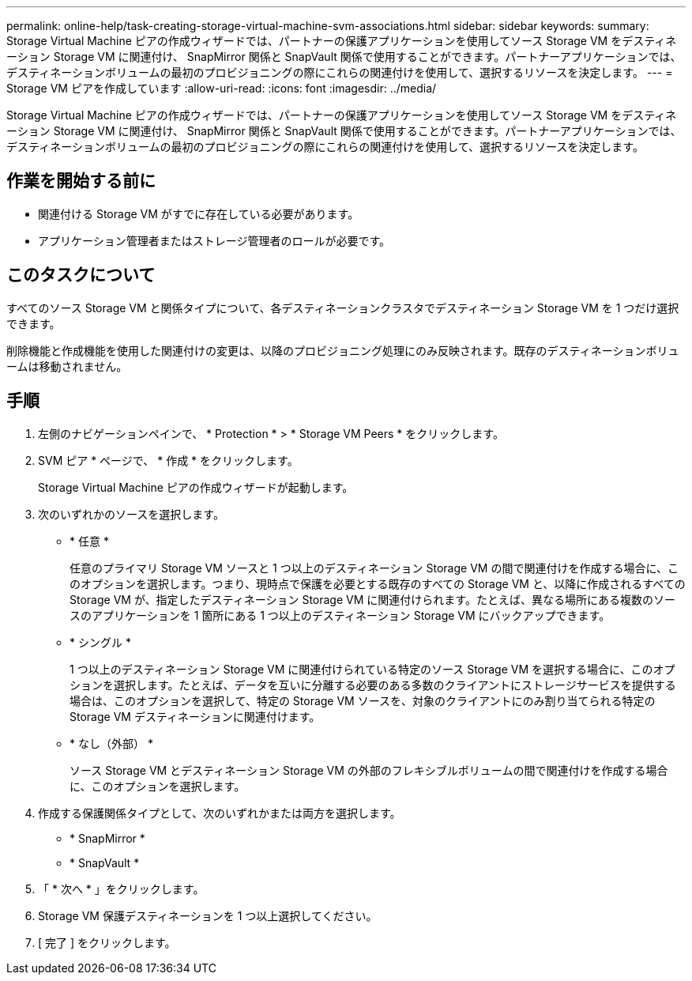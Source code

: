 ---
permalink: online-help/task-creating-storage-virtual-machine-svm-associations.html 
sidebar: sidebar 
keywords:  
summary: Storage Virtual Machine ピアの作成ウィザードでは、パートナーの保護アプリケーションを使用してソース Storage VM をデスティネーション Storage VM に関連付け、 SnapMirror 関係と SnapVault 関係で使用することができます。パートナーアプリケーションでは、デスティネーションボリュームの最初のプロビジョニングの際にこれらの関連付けを使用して、選択するリソースを決定します。 
---
= Storage VM ピアを作成しています
:allow-uri-read: 
:icons: font
:imagesdir: ../media/


[role="lead"]
Storage Virtual Machine ピアの作成ウィザードでは、パートナーの保護アプリケーションを使用してソース Storage VM をデスティネーション Storage VM に関連付け、 SnapMirror 関係と SnapVault 関係で使用することができます。パートナーアプリケーションでは、デスティネーションボリュームの最初のプロビジョニングの際にこれらの関連付けを使用して、選択するリソースを決定します。



== 作業を開始する前に

* 関連付ける Storage VM がすでに存在している必要があります。
* アプリケーション管理者またはストレージ管理者のロールが必要です。




== このタスクについて

すべてのソース Storage VM と関係タイプについて、各デスティネーションクラスタでデスティネーション Storage VM を 1 つだけ選択できます。

削除機能と作成機能を使用した関連付けの変更は、以降のプロビジョニング処理にのみ反映されます。既存のデスティネーションボリュームは移動されません。



== 手順

. 左側のナビゲーションペインで、 * Protection * > * Storage VM Peers * をクリックします。
. SVM ピア * ページで、 * 作成 * をクリックします。
+
Storage Virtual Machine ピアの作成ウィザードが起動します。

. 次のいずれかのソースを選択します。
+
** * 任意 *
+
任意のプライマリ Storage VM ソースと 1 つ以上のデスティネーション Storage VM の間で関連付けを作成する場合に、このオプションを選択します。つまり、現時点で保護を必要とする既存のすべての Storage VM と、以降に作成されるすべての Storage VM が、指定したデスティネーション Storage VM に関連付けられます。たとえば、異なる場所にある複数のソースのアプリケーションを 1 箇所にある 1 つ以上のデスティネーション Storage VM にバックアップできます。

** * シングル *
+
1 つ以上のデスティネーション Storage VM に関連付けられている特定のソース Storage VM を選択する場合に、このオプションを選択します。たとえば、データを互いに分離する必要のある多数のクライアントにストレージサービスを提供する場合は、このオプションを選択して、特定の Storage VM ソースを、対象のクライアントにのみ割り当てられる特定の Storage VM デスティネーションに関連付けます。

** * なし（外部） *
+
ソース Storage VM とデスティネーション Storage VM の外部のフレキシブルボリュームの間で関連付けを作成する場合に、このオプションを選択します。



. 作成する保護関係タイプとして、次のいずれかまたは両方を選択します。
+
** * SnapMirror *
** * SnapVault *


. 「 * 次へ * 」をクリックします。
. Storage VM 保護デスティネーションを 1 つ以上選択してください。
. [ 完了 ] をクリックします。

